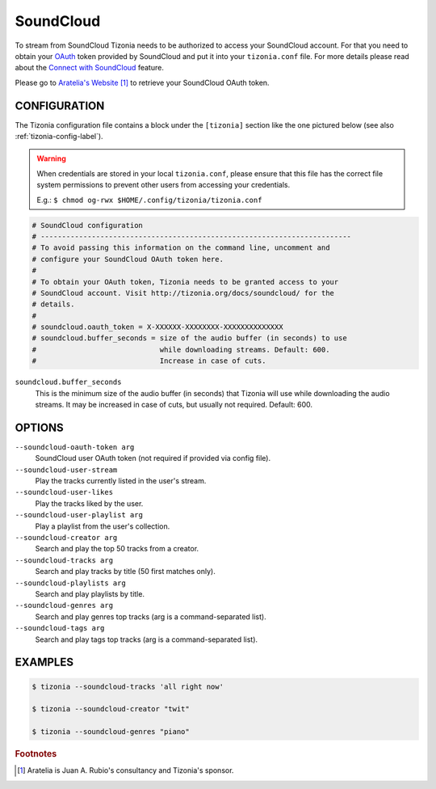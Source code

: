 SoundCloud
==========

To stream from SoundCloud Tizonia needs to be authorized to access your
SoundCloud account. For that you need to obtain your `OAuth
<http://oauth.net/>`_ token provided by SoundCloud and put it into your
``tizonia.conf`` file. For more details please read about the `Connect with
SoundCloud <https://blog.soundcloud.com/2010/01/25/connect/>`_ feature.

Please go to `Aratelia's Website
<http://www.aratelia.com/index.php/open-source/77-main/88-connect-with-soundcloud#>`_  [#f1]_
to retrieve your SoundCloud OAuth token.

.. image:: ../_static/screenshots/tizonia-connect-with-soundcloud.png
   :align: center
   :alt: Tizonia - Connect with SoundCloud
   :target: http://www.aratelia.com/index.php/open-source/77-main/88-connect-with-soundcloud#


CONFIGURATION
-------------

The Tizonia configuration file contains a block under the ``[tizonia]`` section
like the one pictured below (see also :ref:`tizonia-config-label`).

.. warning:: When credentials are stored in your local
             ``tizonia.conf``, please ensure that this file has the correct
             file system permissions to prevent other users from accessing your
             credentials.

             E.g.: ``$ chmod og-rwx $HOME/.config/tizonia/tizonia.conf``

.. code-block:: bash

   # SoundCloud configuration
   # -------------------------------------------------------------------------
   # To avoid passing this information on the command line, uncomment and
   # configure your SoundCloud OAuth token here.
   #
   # To obtain your OAuth token, Tizonia needs to be granted access to your
   # SoundCloud account. Visit http://tizonia.org/docs/soundcloud/ for the
   # details.
   #
   # soundcloud.oauth_token = X-XXXXXX-XXXXXXXX-XXXXXXXXXXXXXX
   # soundcloud.buffer_seconds = size of the audio buffer (in seconds) to use
   #                             while downloading streams. Default: 600.
   #                             Increase in case of cuts.

``soundcloud.buffer_seconds``
  This is the minimum size of the audio buffer (in seconds) that Tizonia will
  use while downloading the audio streams. It may be increased in case of
  cuts, but usually not required. Default: 600.

OPTIONS
-------

``--soundcloud-oauth-token arg``
    SoundCloud user OAuth token (not required if provided via config file).

``--soundcloud-user-stream``
    Play the tracks currently listed in the user's stream.

``--soundcloud-user-likes``
    Play the tracks liked by the user.

``--soundcloud-user-playlist arg``
    Play a playlist from the user's collection.

``--soundcloud-creator arg``
    Search and play the top 50 tracks from a creator.

``--soundcloud-tracks arg``
    Search and play tracks by title (50 first matches only).

``--soundcloud-playlists arg``
    Search and play playlists by title.

``--soundcloud-genres arg``
    Search and play genres top tracks (arg is a command-separated list).

``--soundcloud-tags arg``
    Search and play tags top tracks (arg is a command-separated list).


EXAMPLES
--------

.. code-block:: bash

   $ tizonia --soundcloud-tracks 'all right now'

   $ tizonia --soundcloud-creator "twit"

   $ tizonia --soundcloud-genres "piano"


.. rubric:: Footnotes

.. [#f1] Aratelia is Juan A. Rubio's consultancy and Tizonia's sponsor.
